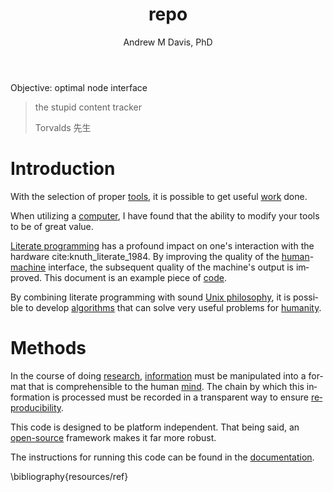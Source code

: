 #+OPTIONS: ':nil *:t -:t ::t <:t H:3 \n:nil ^:t arch:headline
#+OPTIONS: author:t broken-links:nil c:nil creator:nil
#+OPTIONS: d:(not "LOGBOOK") date:t e:t email:nil f:t inline:t num:nil
#+OPTIONS: p:nil pri:nil prop:nil stat:t tags:t tasks:t tex:t
#+OPTIONS: timestamp:t title:t toc:t todo:t |:t
#+TITLE: repo
#+AUTHOR: Andrew M Davis, PhD
#+EMAIL: @reconmaster:matrix.org
#+LANGUAGE: en
#+SELECT_TAGS: export
#+EXCLUDE_TAGS: noexport
#+CREATOR: Emacs 26.1 (Org mode 9.1.13)
#+FILETAGS: 気, ki, comp, repo, node
Objective: optimal node interface

#+BEGIN_QUOTE
the stupid content tracker

Torvalds 先生
#+END_QUOTE
* Introduction
With the selection of proper [[https://en.wikipedia.org/wiki/Tool][tools]], it is possible to get useful [[https://en.wikipedia.org/wiki/Work_(physics)][work]]
done.

When utilizing a [[https://en.wikipedia.org/wiki/Computer][computer]], I have found that the ability to modify
your tools to be of great value.

[[https://en.wikipedia.org/wiki/Literate_programming][Literate programming]] has a profound impact on one's interaction with
the hardware cite:knuth_literate_1984. By improving the quality of the
[[https://en.wikipedia.org/wiki/Human][human]]-[[https://en.wikipedia.org/wiki/Machine][machine]] interface, the subsequent quality of the machine's
output is improved. This document is an example piece of [[https://en.wikipedia.org/wiki/Code][code]].

By combining literate programming with sound [[https://en.wikipedia.org/wiki/Unix_philosophy][Unix philosophy]], it is
possible to develop [[https://en.wikipedia.org/wiki/Algorithm][algorithms]] that can solve very useful problems for
[[https://en.wikipedia.org/wiki/Humanity_(virtue)][humanity]].
* Methods
In the course of doing [[https://en.wikipedia.org/wiki/Research][research]], [[https://en.wikipedia.org/wiki/Information][information]] must be manipulated into
a format that is comprehensible to the human [[https://en.wikipedia.org/wiki/Mind][mind]]. The chain by which
this information is processed must be recorded in a transparent way to
ensure [[https://en.wikipedia.org/wiki/Reproducibility][reproducibility]].

This code is designed to be platform independent. That being said, an
[[https://en.wikipedia.org/wiki/Open_source][open-source]] framework makes it far more robust.

The instructions for running this code can be found in the [[file:docs/README.org][documentation]].

\bibliography{resources/ref}
